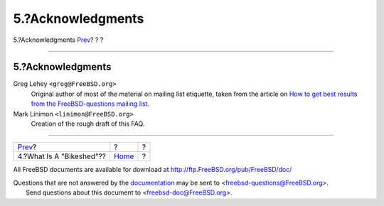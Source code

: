 ==================
5.?Acknowledgments
==================

.. raw:: html

   <div class="navheader">

5.?Acknowledgments
`Prev <bikeshed.html>`__?
?
?

--------------

.. raw:: html

   </div>

.. raw:: html

   <div class="sect1">

.. raw:: html

   <div class="titlepage" xmlns="">

.. raw:: html

   <div>

.. raw:: html

   <div>

5.?Acknowledgments
------------------

.. raw:: html

   </div>

.. raw:: html

   </div>

.. raw:: html

   </div>

.. raw:: html

   <div class="variablelist">

Greg Lehey ``<grog@FreeBSD.org>``
    Original author of most of the material on mailing list etiquette,
    taken from the article on `How to get best results from the
    FreeBSD-questions mailing
    list <../../../../doc/en_US.ISO8859-1/articles/freebsd-questions/article.html>`__.

Mark Linimon ``<linimon@FreeBSD.org>``
    Creation of the rough draft of this FAQ.

.. raw:: html

   </div>

.. raw:: html

   </div>

.. raw:: html

   <div class="navfooter">

--------------

+-----------------------------+-------------------------+-----+
| `Prev <bikeshed.html>`__?   | ?                       | ?   |
+-----------------------------+-------------------------+-----+
| 4.?What Is A "Bikeshed"??   | `Home <index.html>`__   | ?   |
+-----------------------------+-------------------------+-----+

.. raw:: html

   </div>

All FreeBSD documents are available for download at
http://ftp.FreeBSD.org/pub/FreeBSD/doc/

| Questions that are not answered by the
  `documentation <http://www.FreeBSD.org/docs.html>`__ may be sent to
  <freebsd-questions@FreeBSD.org\ >.
|  Send questions about this document to <freebsd-doc@FreeBSD.org\ >.
